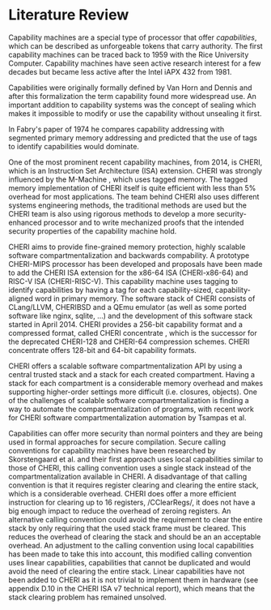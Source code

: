 * Literature Review
  Capability machines are a special type of processor that offer /capabilities/, which can be 
  described as unforgeable tokens that carry authority. The first capability machines can be traced back to
  1959 with the Rice University Computer. 
  Capability machines have seen active research interest for a few decades but became less active 
  after the Intel iAPX 432 from 1981\parencite{levy2014capability}.

  Capabilities were originally formally defined by Van Horn and Dennis\parencite{dennis1966programming} and
  after this formalization the term capability found more widespread use.
  An important addition to capability systems was the concept of sealing\parencite{morris1973protection,redell1974naming}
  which makes it impossible to modify or use the capability without unsealing it first.

  In Fabry's paper of 1974\parencite{fabry1974capability} he compares capability addressing with
  segmented primary memory addressing and predicted that the use of tags to identify capabilities
  would dominate. 
  
  One of the most prominent recent capability machines, from 2014, is CHERI\parencite{watson2019capability}, which is
  an Instruction Set Architecture (ISA) extension. CHERI was strongly influenced by the M-Machine
  \parencite{carter1994hardware}, which uses tagged memory. The tagged memory implementation of
  CHERI itself is quite efficient with less than 5% overhead for most applications\parencite{joannou2017efficient}.
  The team behind CHERI also uses different systems engineering methods, the traditional methods
  are used but the CHERI team is also using rigorous methods to develop a more
  security-enhanced processor and to write mechanized proofs that the intended security properties
  of the capability machine hold\parencite{nienhuis2019rigorous}.

  CHERI aims to provide fine-grained memory
  protection, highly scalable software compartmentalization and backwards compability. A prototype
  CHERI-MIPS processor has been developed and proposals have been made to add the CHERI ISA
  extension for the x86-64 ISA (CHERI-x86-64) and RISC-V ISA (CHERI-RISC-V). This capability machine
  uses tagging to identify capabilities by having a tag for each capability-sized, capability-aligned word in 
  primary memory. The software stack of CHERI consists of CLang/LLVM, CHERIBSD and a QEmu emulator (as well as some ported
  software like nginx, sqlite, ...) and the development of this software stack started in April 2014\parencite{watson2014capability}.
  CHERI provides a 256-bit capability format and a compressed format, called CHERI concentrate \parencite{woodruff2019cheri},
  which is the successor for the deprecated CHERI-128 and CHERI-64 compression schemes\parencite{watson2019capability}.
  CHERI concentrate offers 128-bit and 64-bit capability formats.

  CHERI offers a scalable software compartmentalization API by using a central trusted stack and 
  a stack for each created compartment\parencite{watson2015cheri}. Having a stack for each compartment
  is a considerable memory overhead and makes supporting higher-order settings more difficult
  (i.e. closures, objects).
  One of the challenges of scalable software compartmentalization is finding a way to automate the 
  compartmentalization of programs, with recent work for CHERI software compartmentalization automation 
  by Tsampas et al\parencite{tsampas2017towards}. 
  
  Capabilities can offer more security than normal pointers and they are being used in formal 
  approaches for secure compilation\parencite{patrignani2019formal}.
  Secure calling conventions for capability machines have been researched by Skorstengaard et al.
  and their first approach uses local capabilities similar to those of CHERI\parencite{skorstengaard2018reasoning},
  this calling convention uses a single stack instead of the compartmentalization available in CHERI.
  A disadvantage of that calling convention is that it requires register clearing and clearing the entire stack, 
  which is a considerable overhead.
  CHERI does offer a more efficient instruction for clearing up to 16 registers, /CClearRegs/\parencite{watson2016fast},
  it does not have a big enough impact to reduce the overhead of zeroing registers.
  An alternative calling convention could avoid the requirement to clear the entire stack
  by only requiring that the used stack frame must be cleared. This reduces the overhead of clearing
  the stack and should be an an acceptable overhead. An adjustment to the calling convention using
  local capabilities has been made to take this into account, this modified calling convention uses
  linear capabilities, capabilities that cannot be duplicated and would avoid the need of clearing
  the entire stack\parencite{skorstengaard2019stktokens}.
  Linear capabilities have not been added to CHERI as it is not trivial to implement them in hardware
  (see appendix D.10 in the CHERI ISA v7 technical report\parencite{watson2019capability}), which
  means that the stack clearing problem has remained unsolved.

